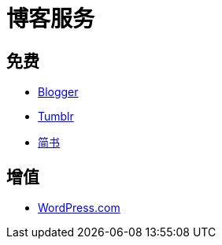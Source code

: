 = 博客服务
:hp-image: /covers/cover.png
:published_at: 2018-01-09
:hp-tags: Blog, 
:hp-alt-title: Blog Servers

== 免费
* https://www.blogger.com/about/?r=1-null_user[Blogger^]
* https://www.tumblr.com/[Tumblr^]
* https://www.jianshu.com/[简书^]

== 增值
* https://zh-cn.wordpress.com/[WordPress.com^]
